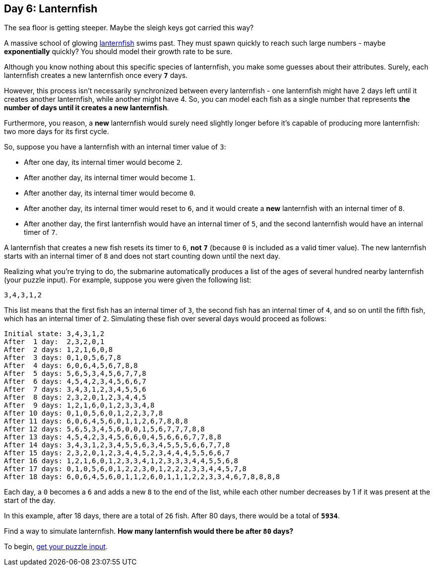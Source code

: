 == Day 6: Lanternfish
:uri-aoc-puzzle-input: https://adventofcode.com/2021/day/6/input
:uri-lanternfish: https://en.wikipedia.org/wiki/Lanternfish

The sea floor is getting steeper.
Maybe the sleigh keys got carried this way?

A massive school of glowing {uri-lanternfish}[lanternfish] swims past.
They must spawn quickly to reach such large numbers - maybe *exponentially* quickly?
You should model their growth rate to be sure.

Although you know nothing about this specific species of lanternfish, you make some guesses about their attributes.
Surely, each lanternfish creates a new lanternfish once every `*7*` days.

However, this process isn't necessarily synchronized between every lanternfish -
one lanternfish might have 2 days left until it creates another lanternfish, while another might have 4.
So, you can model each fish as a single number that represents *the number of days until it creates a new lanternfish*.

Furthermore, you reason,
a *new* lanternfish would surely need slightly longer before it's capable of producing more lanternfish:
two more days for its first cycle.

So, suppose you have a lanternfish with an internal timer value of `3`:

* After one day, its internal timer would become `2`.
* After another day, its internal timer would become `1`.
* After another day, its internal timer would become `0`.
* After another day, its internal timer would reset to `6`,
  and it would create a *new* lanternfish with an internal timer of `8`.
* After another day, the first lanternfish would have an internal timer of `5`,
  and the second lanternfish would have an internal timer of `7`.

A lanternfish that creates a new fish resets its timer to `6`, *not* `*7*`
(because `0` is included as a valid timer value).
The new lanternfish starts with an internal timer of `8` and does not start counting down until the next day.

Realizing what you're trying to do,
the submarine automatically produces a list of the ages of several hundred nearby lanternfish (your puzzle input).
For example, suppose you were given the following list:

`3,4,3,1,2`

This list means that the first fish has an internal timer of `3`,
the second fish has an internal timer of `4`, and so on until the fifth fish, which has an internal timer of `2`.
Simulating these fish over several days would proceed as follows:
----
Initial state: 3,4,3,1,2
After  1 day:  2,3,2,0,1
After  2 days: 1,2,1,6,0,8
After  3 days: 0,1,0,5,6,7,8
After  4 days: 6,0,6,4,5,6,7,8,8
After  5 days: 5,6,5,3,4,5,6,7,7,8
After  6 days: 4,5,4,2,3,4,5,6,6,7
After  7 days: 3,4,3,1,2,3,4,5,5,6
After  8 days: 2,3,2,0,1,2,3,4,4,5
After  9 days: 1,2,1,6,0,1,2,3,3,4,8
After 10 days: 0,1,0,5,6,0,1,2,2,3,7,8
After 11 days: 6,0,6,4,5,6,0,1,1,2,6,7,8,8,8
After 12 days: 5,6,5,3,4,5,6,0,0,1,5,6,7,7,7,8,8
After 13 days: 4,5,4,2,3,4,5,6,6,0,4,5,6,6,6,7,7,8,8
After 14 days: 3,4,3,1,2,3,4,5,5,6,3,4,5,5,5,6,6,7,7,8
After 15 days: 2,3,2,0,1,2,3,4,4,5,2,3,4,4,4,5,5,6,6,7
After 16 days: 1,2,1,6,0,1,2,3,3,4,1,2,3,3,3,4,4,5,5,6,8
After 17 days: 0,1,0,5,6,0,1,2,2,3,0,1,2,2,2,3,3,4,4,5,7,8
After 18 days: 6,0,6,4,5,6,0,1,1,2,6,0,1,1,1,2,2,3,3,4,6,7,8,8,8,8
----

Each day, a `0` becomes a `6` and adds a new `8` to the end of the list,
while each other number decreases by 1 if it was present at the start of the day.

In this example, after 18 days, there are a total of `26` fish.
After 80 days, there would be a total of `*5934*`.

Find a way to simulate lanternfish.
*How many lanternfish would there be after `80` days?*

To begin, {uri-aoc-puzzle-input}[get your puzzle input].
